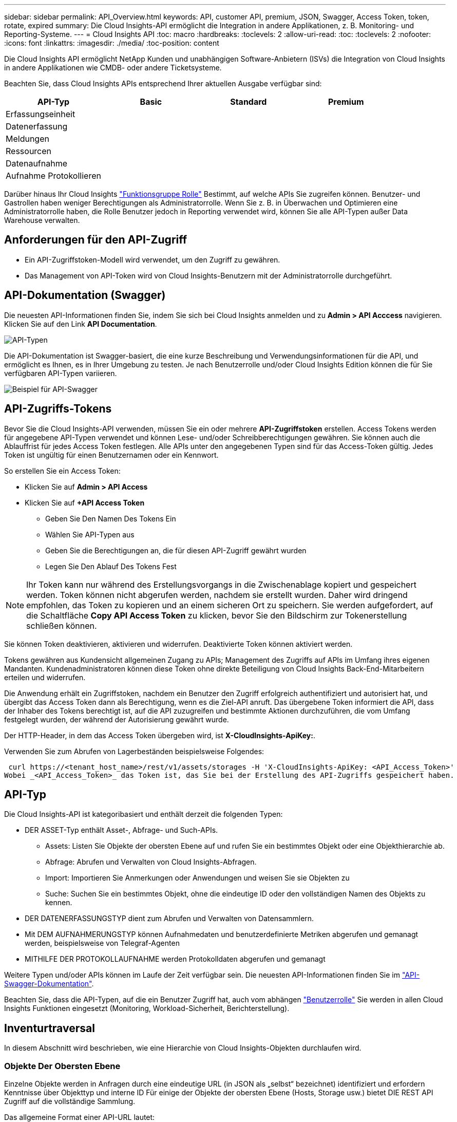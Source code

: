 ---
sidebar: sidebar 
permalink: API_Overview.html 
keywords: API, customer API, premium, JSON, Swagger, Access Token, token, rotate, expired 
summary: Die Cloud Insights-API ermöglicht die Integration in andere Applikationen, z. B. Monitoring- und Reporting-Systeme. 
---
= Cloud Insights API
:toc: macro
:hardbreaks:
:toclevels: 2
:allow-uri-read: 
:toc: 
:toclevels: 2
:nofooter: 
:icons: font
:linkattrs: 
:imagesdir: ./media/
:toc-position: content


[role="lead"]
Die Cloud Insights API ermöglicht NetApp Kunden und unabhängigen Software-Anbietern (ISVs) die Integration von Cloud Insights in andere Applikationen wie CMDB- oder andere Ticketsysteme.

Beachten Sie, dass Cloud Insights APIs entsprechend Ihrer aktuellen Ausgabe verfügbar sind:

[cols="<,^s,^s,^s"]
|===
| API-Typ | Basic | Standard | Premium 


| Erfassungseinheit | image:SmallCheckMark.png[""] | image:SmallCheckMark.png[""] | image:SmallCheckMark.png[""] 


| Datenerfassung | image:SmallCheckMark.png[""] | image:SmallCheckMark.png[""] | image:SmallCheckMark.png[""] 


| Meldungen |  | image:SmallCheckMark.png[""] | image:SmallCheckMark.png[""] 


| Ressourcen |  | image:SmallCheckMark.png[""] | image:SmallCheckMark.png[""] 


| Datenaufnahme |  | image:SmallCheckMark.png[""] | image:SmallCheckMark.png[""] 


| Aufnahme Protokollieren |  | image:SmallCheckMark.png[""] | image:SmallCheckMark.png[""] 
|===
Darüber hinaus Ihr Cloud Insights link:https://docs.netapp.com/us-en/cloudinsights/concept_user_roles.html#permission-levels["Funktionsgruppe Rolle"] Bestimmt, auf welche APIs Sie zugreifen können. Benutzer- und Gastrollen haben weniger Berechtigungen als Administratorrolle. Wenn Sie z. B. in Überwachen und Optimieren eine Administratorrolle haben, die Rolle Benutzer jedoch in Reporting verwendet wird, können Sie alle API-Typen außer Data Warehouse verwalten.



== Anforderungen für den API-Zugriff

* Ein API-Zugriffstoken-Modell wird verwendet, um den Zugriff zu gewähren.
* Das Management von API-Token wird von Cloud Insights-Benutzern mit der Administratorrolle durchgeführt.




== API-Dokumentation (Swagger)

Die neuesten API-Informationen finden Sie, indem Sie sich bei Cloud Insights anmelden und zu *Admin > API Acccess* navigieren. Klicken Sie auf den Link *API Documentation*.

image:API_Swagger_Types.png["API-Typen"]

Die API-Dokumentation ist Swagger-basiert, die eine kurze Beschreibung und Verwendungsinformationen für die API, und ermöglicht es Ihnen, es in Ihrer Umgebung zu testen. Je nach Benutzerrolle und/oder Cloud Insights Edition können die für Sie verfügbaren API-Typen variieren.

image:API_Swagger_Example.png["Beispiel für API-Swagger"]



== API-Zugriffs-Tokens

Bevor Sie die Cloud Insights-API verwenden, müssen Sie ein oder mehrere *API-Zugriffstoken* erstellen. Access Tokens werden für angegebene API-Typen verwendet und können Lese- und/oder Schreibberechtigungen gewähren. Sie können auch die Ablauffrist für jedes Access Token festlegen. Alle APIs unter den angegebenen Typen sind für das Access-Token gültig. Jedes Token ist ungültig für einen Benutzernamen oder ein Kennwort.

So erstellen Sie ein Access Token:

* Klicken Sie auf *Admin > API Access*
* Klicken Sie auf *+API Access Token*
+
** Geben Sie Den Namen Des Tokens Ein
** Wählen Sie API-Typen aus
** Geben Sie die Berechtigungen an, die für diesen API-Zugriff gewährt wurden
** Legen Sie Den Ablauf Des Tokens Fest





NOTE: Ihr Token kann nur während des Erstellungsvorgangs in die Zwischenablage kopiert und gespeichert werden. Token können nicht abgerufen werden, nachdem sie erstellt wurden. Daher wird dringend empfohlen, das Token zu kopieren und an einem sicheren Ort zu speichern. Sie werden aufgefordert, auf die Schaltfläche *Copy API Access Token* zu klicken, bevor Sie den Bildschirm zur Tokenerstellung schließen können.

Sie können Token deaktivieren, aktivieren und widerrufen. Deaktivierte Token können aktiviert werden.

Tokens gewähren aus Kundensicht allgemeinen Zugang zu APIs; Management des Zugriffs auf APIs im Umfang ihres eigenen Mandanten. Kundenadministratoren können diese Token ohne direkte Beteiligung von Cloud Insights Back-End-Mitarbeitern erteilen und widerrufen.

Die Anwendung erhält ein Zugriffstoken, nachdem ein Benutzer den Zugriff erfolgreich authentifiziert und autorisiert hat, und übergibt das Access Token dann als Berechtigung, wenn es die Ziel-API anruft. Das übergebene Token informiert die API, dass der Inhaber des Tokens berechtigt ist, auf die API zuzugreifen und bestimmte Aktionen durchzuführen, die vom Umfang festgelegt wurden, der während der Autorisierung gewährt wurde.

Der HTTP-Header, in dem das Access Token übergeben wird, ist *X-CloudInsights-ApiKey:*.

Verwenden Sie zum Abrufen von Lagerbeständen beispielsweise Folgendes:

 curl https://<tenant_host_name>/rest/v1/assets/storages -H 'X-CloudInsights-ApiKey: <API_Access_Token>'
Wobei _<API_Access_Token>_ das Token ist, das Sie bei der Erstellung des API-Zugriffs gespeichert haben.



== API-Typ

Die Cloud Insights-API ist kategoribasiert und enthält derzeit die folgenden Typen:

* DER ASSET-Typ enthält Asset-, Abfrage- und Such-APIs.
+
** Assets: Listen Sie Objekte der obersten Ebene auf und rufen Sie ein bestimmtes Objekt oder eine Objekthierarchie ab.
** Abfrage: Abrufen und Verwalten von Cloud Insights-Abfragen.
** Import: Importieren Sie Anmerkungen oder Anwendungen und weisen Sie sie Objekten zu
** Suche: Suchen Sie ein bestimmtes Objekt, ohne die eindeutige ID oder den vollständigen Namen des Objekts zu kennen.


* DER DATENERFASSUNGSTYP dient zum Abrufen und Verwalten von Datensammlern.
* Mit DEM AUFNAHMERUNGSTYP können Aufnahmedaten und benutzerdefinierte Metriken abgerufen und gemanagt werden, beispielsweise von Telegraf-Agenten
* MITHILFE DER PROTOKOLLAUFNAHME werden Protokolldaten abgerufen und gemanagt


Weitere Typen und/oder APIs können im Laufe der Zeit verfügbar sein. Die neuesten API-Informationen finden Sie im link:#api-documentation-swagger["API-Swagger-Dokumentation"].

Beachten Sie, dass die API-Typen, auf die ein Benutzer Zugriff hat, auch vom abhängen link:concept_user_roles.html["Benutzerrolle"] Sie werden in allen Cloud Insights Funktionen eingesetzt (Monitoring, Workload-Sicherheit, Berichterstellung).



== Inventurtraversal

In diesem Abschnitt wird beschrieben, wie eine Hierarchie von Cloud Insights-Objekten durchlaufen wird.



=== Objekte Der Obersten Ebene

Einzelne Objekte werden in Anfragen durch eine eindeutige URL (in JSON als „selbst“ bezeichnet) identifiziert und erfordern Kenntnisse über Objekttyp und interne ID Für einige der Objekte der obersten Ebene (Hosts, Storage usw.) bietet DIE REST API Zugriff auf die vollständige Sammlung.

Das allgemeine Format einer API-URL lautet:

 https://<tenant>/rest/v1/<type>/<object>
Um beispielsweise alle Speicher von einem Mandanten mit dem Namen _mysite.c01.cloudinsights.netapp.com_ abzurufen, lautet die Anfrage-URL:

 https://mysite.c01.cloudinsights.netapp.com/rest/v1/assets/storages


=== Kinder und verwandte Objekte

Objekte auf oberster Ebene, wie z. B. Speicherung, können für andere Kinder und verwandte Objekte verwendet werden. Zum Beispiel, um alle Datenträger für einen bestimmten Speicher abzurufen, verketten Sie die Speicher-URL „selbst“ mit „/Disks“, zum Beispiel:

 https://<tenant>/rest/v1/assets/storages/4537/disks


== Erweitert

Viele API-Befehle unterstützen den Parameter *Expand*, der zusätzliche Details zum Objekt oder URLs für verwandte Objekte enthält.

Der gemeinsame Expand-Parameter ist _Expands_. Die Antwort enthält eine Liste aller verfügbaren spezifischen Expands für das Objekt.

Beispiel: Wenn Sie Folgendes anfordern:

 https://<tenant>/rest/v1/assets/storages/2782?expand=_expands
Die API gibt alle verfügbaren Expands für das Objekt wie folgt zurück:

image:expands.gif["Expands Beispiel"]

Jede Erweiterung enthält Daten, eine URL oder beides. Der Parameter Expand unterstützt mehrere und verschachtelte Attribute, z. B.:

 https://<tenant>/rest/v1/assets/storages/2782?expand=performance,storageResources.storage
Mit Expand lassen sich zahlreiche verwandte Daten in einer einzigen Lösung integrieren. NetApp rät Ihnen, nicht zu viele Informationen gleichzeitig anzufordern. Dies kann zu einer Verschlechterung der Performance führen.

Um dies zu entmutigen, können Anfragen nach Beständen der obersten Ebene nicht erweitert werden. Beispielsweise können Sie keine Expand-Daten für alle Speicherobjekte gleichzeitig anfordern. Die Clients müssen die Liste der Objekte abrufen und dann spezifische Objekte auswählen, die erweitert werden sollen.



== Performance-Daten

Performancedaten werden über viele Geräte als separate Proben erfasst. Jede Stunde (Standard) Cloud Insights aggregiert und fasst Performance-Muster zusammen.

Die API ermöglicht den Zugriff auf sowohl die Proben als auch auf die zusammengefassten Daten. Bei einem Objekt mit Performance-Daten ist eine Performance-Zusammenfassung als _Expand=Performance_ verfügbar. Die Zeitreihen für den Leistungsverlauf sind über die verschachtelte_Expand=Performance.history_ verfügbar.

Beispiele für Performance-Datenobjekte:

* Storage Performance
* StoragePoolPerformance
* PortPerformance
* DiskPerformance


Eine Leistungsmetric hat eine Beschreibung und einen Typ und enthält eine Sammlung von Leistungsübersichten. Beispiel: Latenz, Datenverkehr und Rate.

Eine Leistungsübersicht enthält eine Beschreibung, Einheit, Beispielstartzeit, Probenendzeit und eine Sammlung von zusammengefassten Werten (Strom, min, max, avg usw.), die aus einem einzelnen Leistungszähler über einen Zeitbereich (1 Stunde, 24 Stunden, 3 Tage usw.) berechnet werden.

image:API_Performance.png["Beispiel für eine API-Performance"]

Das resultierende Wörterbuch für Leistungsdaten enthält die folgenden Schlüssel:

* „Selbst“ ist die eindeutige URL des Objekts
* „History“ ist die Liste der Paare von Zeitstempel und Karte von Zählerwerten
* Jeder andere Wörterbuchschlüssel („diskThrughput“ usw.) ist der Name einer Leistungsmetrik.


Jeder Performance-Datenobjekttyp verfügt über einen eigenen Satz von Performance-Kennzahlen. Das Performance-Objekt der virtuellen Maschine unterstützt beispielsweise „diskThrughput“ als Leistungskennzahl. Jede unterstützte Leistungsmetrik ist eine bestimmte „performanceCategory“, die im metrischen Wörterbuch dargestellt wird. Cloud Insights unterstützt verschiedene Performance-Kennzahlen, die später in diesem Dokument aufgeführt sind. Jedes Wörterbuch der Leistungsmetrik hat auch das Feld „Beschreibung“, das eine vom Menschen lesbare Beschreibung dieser Leistungsmetrik und eine Reihe von Zähleinträgen mit Leistungszusammenfassung ist.

Der Zähler der Leistungsübersicht ist die Zusammenfassung der Leistungsindikatoren. Er zeigt typische aggregierte Werte wie Min., Max. Und Avg für einen Zähler sowie den neuesten beobachteten Wert, den Zeitbereich für zusammengefasste Daten, den Einheitstyp für Zähler und die Schwellenwerte für Daten. Nur Schwellenwerte sind optional; die restlichen Attribute müssen angegeben werden.

Leistungsübersichten stehen für diese Zählertypen zur Verfügung:

* Lesen – Zusammenfassung für Lesevorgänge
* Write – Zusammenfassung für Schreibvorgänge
* Gesamt: Zusammenfassung für alle Operationen. Es kann höher sein als die einfache Summe von Lesen und Schreiben; es kann auch andere Operationen.
* Total Max – Zusammenfassung für alle Operationen. Dies ist der maximale Gesamtwert im angegebenen Zeitbereich.




== Kennzahlen Für Die Objekt-Performance

Die API kann detaillierte Metriken für Objekte in Ihrer Umgebung zurückgeben, z. B.:

* Storage-Performance-Kennzahlen wie IOPS (Anzahl der ein-/Ausgabe-Anfragen pro Sekunde), Latenz oder Durchsatz.


* Kennzahlen zur Switch-Performance, z. B. Datenverkehrsnutzung, BB Credit Zero Daten oder Port-Fehler.


Siehe link:#api-documentation-swagger["API-Swagger-Dokumentation"] Weitere Informationen zu Metriken für die einzelnen Objekttypen.



== Performance-Verlaufsdaten

Verlaufsdaten werden in Leistungsdaten als Liste der Zeitstempel- und Zählermaps-Paare präsentiert.

Verlaufszähler werden basierend auf dem Objektnamen der Performance-Metrik benannt. Das Performance-Objekt der virtuellen Maschine unterstützt beispielsweise „diskThrughput“, so dass die Geschichtskarte Schlüssel mit den Namen „diskThrughput.read“, „diskThrughput.write“ und „diskThrughput.total“ enthält.


NOTE: Zeitstempel befindet sich im UNIX-Zeitformat.

Dies ist ein Beispiel für einen Performance-Daten-JSON für eine Festplatte:

image:DiskPerformanceExample.png["Festplatten-Performance-JSON"]



== Objekte mit Kapazitätsattributen

Objekte mit Kapazitätsattributen verwenden grundlegende Datentypen und das kapazitätItem zur Darstellung.



=== KapazitätArtikel

KapazitätItem ist eine einzige logische Einheit der Kapazität. Er hat „Wert“ und „highThreshold“ in Einheiten, die durch sein übergeordnetes Objekt definiert sind. Zudem unterstützt es eine optionale Übersichtskarte, in der die Konstruktion des Kapazitätswerts erläutert wird. So wäre beispielsweise die Gesamtkapazität eines 100 TB StoragePool ein KapazitätItem mit einem Wert von 100. Die Aufschlüsselung kann 60 TB für „Daten“ und 40 TB für „Snapshots“ zugewiesen zeigen.

Hinweis:: „HighThreshold“ stellt systemdefinierte Schwellenwerte für die entsprechenden Metriken dar, mit denen ein Kunde Alarme oder visuelle Hinweise auf Werte generieren kann, die außerhalb des zulässigen konfigurierten Messebereiches liegen.


Die folgende Anzeige zeigt die Kapazität von StoragePools mit mehreren Kapazitätszählern:

image:StoragePoolCapacity.png["Beispiel Für Die Speicherpool-Kapazität"]



== Suchen von Objekten mit Suchen

Die Such-API ist ein einfacher Einstiegspunkt zum System. Der einzige Eingabeparameter für die API ist eine freie Zeichenfolge, und der resultierende JSON enthält eine kategorisierte Liste der Ergebnisse. Typen sind verschiedene Asset-Typen aus dem Inventar, z. B. Speicher, Hosts, Datenspeicher usw. Jeder Typ würde eine Liste von Objekten des Typs enthalten, die den Suchkriterien entsprechen.

Cloud Insights ist eine erweiterbare (offene) Lösung, die die Integration in Orchestrierungs-, Business-Management-, Änderungs- und Ticketsysteme anderer Anbieter sowie in individuelle CMDB-Integrationen ermöglicht.

Die RESTful API von Cloud Insight ist ein primärer Integrationspunkt für eine einfache und effektive Datenverschiebung und ermöglicht Anwendern nahtlosen Zugriff auf ihre Daten.



== Deaktivieren oder Deaktivieren eines API-Tokens

Um ein API-Token vorübergehend zu deaktivieren, klicken Sie auf der API-Token-Listenseite auf das Menü „drei Punkte“ für die API und wählen Sie _Disable_. Sie können das Token jederzeit über dasselbe Menü wieder aktivieren und _Enable_ auswählen.

Um ein API-Token dauerhaft zu entfernen, wählen Sie im Menü die Option „Widerruf“. Sie können ein entzogen Token nicht erneut aktivieren; Sie müssen ein neues Token erstellen.

image:API_Disable_Token.png["Deaktivieren oder widerrufen und API-Token"]



== Token für abgelaufenen API-Zugriff werden gedreht

Die Token für den API-Zugriff haben ein Ablaufdatum. Wenn ein API-Zugriffstoken abläuft, müssen Benutzer ein neues Token generieren (vom Typ _Datenaufnahme_ mit Lese-/Schreibberechtigungen) und Telegraf neu konfigurieren, um das neu generierte Token anstelle des abgelaufenen Tokens zu verwenden. In den folgenden Schritten wird die Vorgehensweise beschrieben.



==== Kubernetes

Beachten Sie, dass diese Befehle den Standard-Namespace „netapp-Monitoring“ verwenden. Wenn Sie Ihren eigenen Namespace festgelegt haben, ersetzen Sie diesen Namespace in diesen und allen nachfolgenden Befehlen und Dateien.

Hinweis: Wenn Sie die neueste Installation von NetApp Kubernetes Monitoring Operator und ein erneuerbares API-Zugriffstoken verwenden, werden auslaufende Tokens automatisch durch neue/aktualisierte API-Zugriffs-Tokens ersetzt. Die unten aufgeführten manuellen Schritte müssen nicht ausgeführt werden.

* Bearbeiten Sie den NetApp Kubernetes Monitoring Operator.
+
 kubectl -n netapp-monitoring edit agent agent-monitoring-netapp
* Ändern Sie den Wert _spec.output-sink.API-key_ und ersetzen Sie das alte API-Token durch das neue API-Token.
+
....
spec:
…
  output-sink:
  - api-key: <NEW_API_TOKEN>
....




==== RHEL/CentOS und Debian/Ubuntu

* Bearbeiten Sie die Telegraf-Konfigurationsdateien und ersetzen Sie alle Instanzen des alten API-Tokens durch das neue API-Token.
+
 sudo sed -i.bkup ‘s/<OLD_API_TOKEN>/<NEW_API_TOKEN>/g’ /etc/telegraf/telegraf.d/*.conf
* Telegraf Neu Starten.
+
 sudo systemctl restart telegraf




==== Windows

* Ersetzen Sie für jede Telegraf-Konfigurationsdatei in _C:\Programme\telegraf\telegraf.d_ alle Instanzen des alten API-Tokens durch das neue API-Token.
+
....
cp <plugin>.conf <plugin>.conf.bkup
(Get-Content <plugin>.conf).Replace(‘<OLD_API_TOKEN>’, ‘<NEW_API_TOKEN>’) | Set-Content <plugin>.conf
....
* Telegraf Neu Starten.
+
....
Stop-Service telegraf
Start-Service telegraf
....

